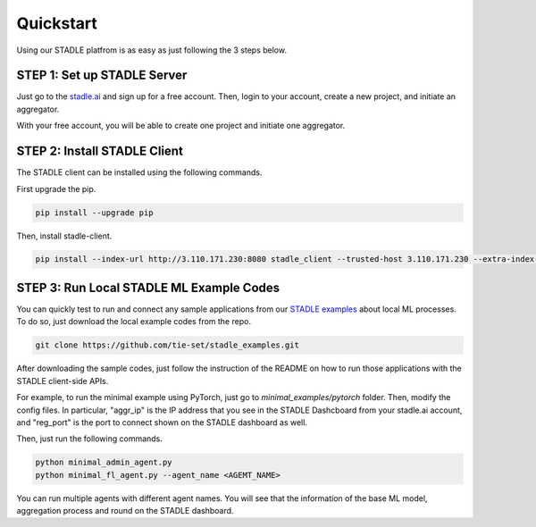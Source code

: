 Quickstart
===============

Using our STADLE platfrom is as easy as just following the 3 steps below.

STEP 1: Set up STADLE Server 
**************************************

Just go to the `stadle.ai`_ and sign up for a free account.
Then, login to your account, create a new project, and initiate an aggregator.

With your free account, you will be able to create one project and initiate one aggregator.

.. _stadle.ai: https://stadle.ai/

STEP 2: Install STADLE Client 
******************************************

The STADLE client can be installed using the following commands.

First upgrade the pip.

.. code-block:: python

  pip install --upgrade pip

Then, install stadle-client.

.. .. code-block:: python

..  pip install stadle-client

.. If the command above is not working with your environment, please try the following command:

.. code-block:: python

  pip install --index-url http://3.110.171.230:8080 stadle_client --trusted-host 3.110.171.230 --extra-index-url https://pypi.org/simple


STEP 3: Run Local STADLE ML Example Codes  
******************************************

You can quickly test to run and connect any sample applications from our `STADLE examples`_ about local ML processes.
To do so, just download the local example codes from the repo.

.. _STADLE examples: https://github.com/tie-set/stadle_examples

.. code-block:: python

  git clone https://github.com/tie-set/stadle_examples.git


After downloading the sample codes, just follow the instruction of the README on how to run those applications with the STADLE client-side APIs.

For example, to run the minimal example using PyTorch, just go to `minimal_examples/pytorch` folder.
Then, modify the config files.
In particular, "aggr_ip" is the IP address that you see in the STADLE Dashcboard from your stadle.ai account, 
and "reg_port" is the port to connect shown on the STADLE dashboard as well.

Then, just run the following commands.

.. code-block:: python

  python minimal_admin_agent.py
  python minimal_fl_agent.py --agent_name <AGEMT_NAME>

You can run multiple agents with different agent names.
You will see that the information of the base ML model, aggregation process and round on the STADLE dashboard.

